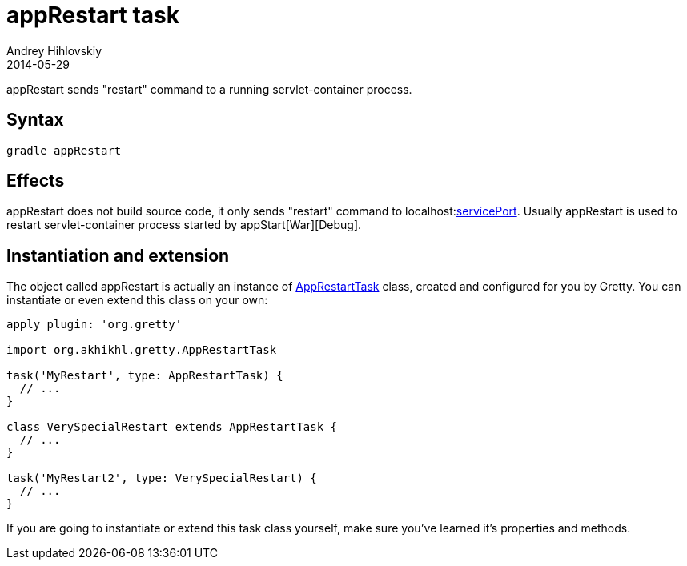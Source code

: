 = appRestart task
Andrey Hihlovskiy
2014-05-29
:sectanchors:
:jbake-type: page
:jbake-status: published

appRestart sends "restart" command to a running servlet-container process.

== Syntax

[source,bash]
----
gradle appRestart
----

== Effects

appRestart does not build source code, it only sends "restart" command to localhost:link:Gretty-configuration.html#_serviceport[servicePort]. Usually
appRestart is used to restart servlet-container process started by appStart[War][Debug].

== Instantiation and extension

The object called appRestart is actually an instance of link:Gretty-task-classes.html#_apprestarttask[AppRestartTask] class, created and configured for you by Gretty. You can instantiate or even extend this class on your own:

[source,groovy]
----
apply plugin: 'org.gretty'

import org.akhikhl.gretty.AppRestartTask

task('MyRestart', type: AppRestartTask) {
  // ...
}

class VerySpecialRestart extends AppRestartTask {
  // ...
}

task('MyRestart2', type: VerySpecialRestart) {
  // ...
}
----

If you are going to instantiate or extend this task class yourself, make sure you've learned it's properties and methods.

